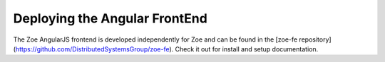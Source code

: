 Deploying the Angular FrontEnd
==============================

The Zoe AngularJS frontend is developed independently for Zoe and can be found in the [zoe-fe repository](https://github.com/DistributedSystemsGroup/zoe-fe). Check it out for install and setup documentation.
